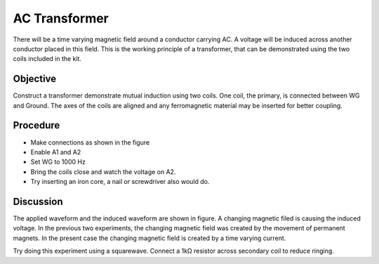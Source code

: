 AC Transformer
===============

There will be a time varying magnetic field around a conductor carrying AC.
A voltage will be induced across another conductor placed in this field. 
This is the working principle of a transformer, that can be demonstrated using the two
coils included in the kit.

Objective
---------

Construct a transformer demonstrate mutual induction using two coils. One
coil, the primary, is connected between WG and Ground. The axes of the
coils are aligned and any ferromagnetic material may be inserted for better coupling.

Procedure
---------

.. image:: schematics//transformer.svg
	   :width: 300px

-  Make connections as shown in the figure
-  Enable A1 and A2
-  Set WG to 1000 Hz
-  Bring the coils close and watch the voltage on A2.
-  Try inserting an iron core, a nail or screwdriver also would do.

.. image:: pics/transformer-screen.png
	   :width: 300px

Discussion
----------

The applied waveform and the induced waveform are shown in figure. A
changing magnetic filed is causing the induced voltage. In the previous
two experiments, the changing magnetic field was created by the movement
of permanent magnets. In the present case the changing magnetic field is
created by a time varying current.

Try doing this experiment using a squarewave. Connect a 1kΩ resistor
across secondary coil to reduce ringing.
